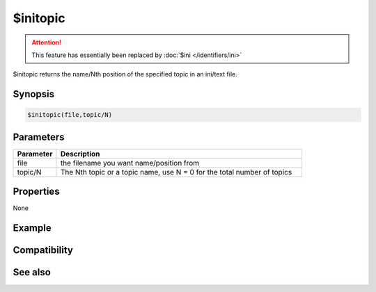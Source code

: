 $initopic
=========

.. attention:: This feature has essentially been replaced by :doc:`$ini </identifiers/ini>`

$initopic returns the name/Nth position of the specified topic in an ini/text file.

Synopsis
--------

.. code:: text

    $initopic(file,topic/N)

Parameters
----------

.. list-table::
    :widths: 15 85
    :header-rows: 1

    * - Parameter
      - Description
    * - file
      - the filename you want name/position from
    * - topic/N
      - The Nth topic or a topic name, use N = 0 for the total number of topics

Properties
----------

None

Example
-------

Compatibility
-------------

.. compatibility:: 5.6

See also
--------

.. hlist::
    :columns: 4

    * :doc:`$ini </identifiers/ini>`
    * :doc:`$readini </identifiers/readini>`

